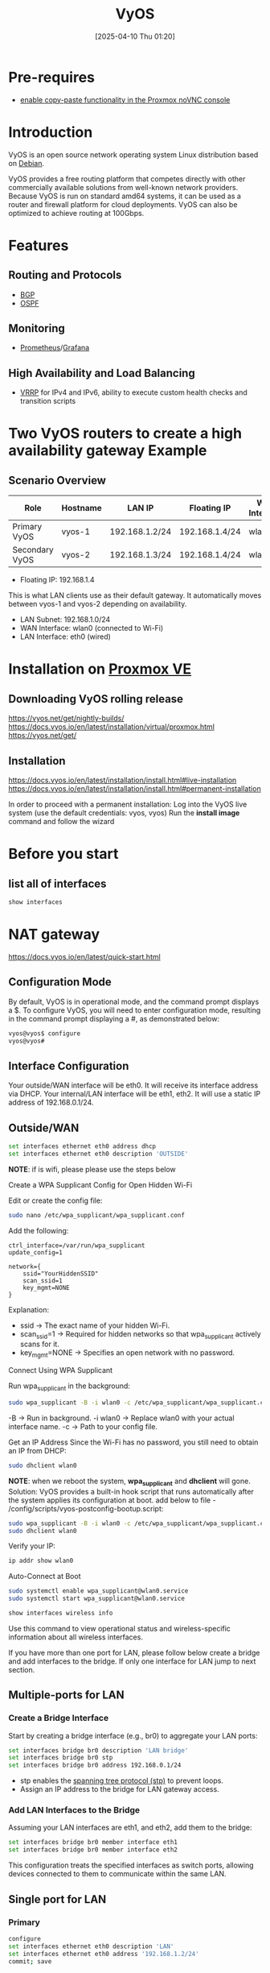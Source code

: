 :PROPERTIES:
:ID:       fe7713cb-166a-46c1-8a1d-8ceca7e61691
:END:
#+title: VyOS
#+date: [2025-04-10 Thu 01:20]

* Pre-requires
+ [[id:7c5d059e-dbde-4d4c-939d-bdfe5a674123][enable copy-paste functionality in the Proxmox noVNC console]]
  
* Introduction
VyOS is an open source network operating system Linux distribution based on [[id:0c65c1a6-4751-4290-876f-6c5ad7694068][Debian]].

VyOS provides a free routing platform that competes directly with other commercially available solutions from well-known network providers. Because VyOS is run on standard amd64 systems, it can be used as a router and firewall platform for cloud deployments. VyOS can also be optimized to achieve routing at 100Gbps.

* Features
** Routing and Protocols
+ [[id:e7b30b16-d942-4c41-ba19-14245c12a572][BGP]]
+ [[id:fb3e12fc-98fb-45a5-8474-a52b1743738b][OSPF]]

** Monitoring
+ [[id:ebc7a85b-cb33-4b29-93f9-0c2d5215bc7a][Prometheus]]/[[id:9f3cd2be-e9b5-4c01-b457-445951a17175][Grafana]]

** High Availability and Load Balancing
+ [[id:e3bd261e-34a6-4c7a-9945-529fb8a363b7][VRRP]] for IPv4 and IPv6, ability to execute custom health checks and transition scripts


* Two VyOS routers to create a high availability gateway Example
** Scenario Overview
| Role           | Hostname | LAN IP         | Floating IP    | WAN Interface | LAN Interface | vrid |
|----------------+----------+----------------+----------------+---------------+---------------+------|
| Primary VyOS   | vyos-1   | 192.168.1.2/24 | 192.168.1.4/24 | wlan0         | eth0          |    4 |
| Secondary VyOS | vyos-2   | 192.168.1.3/24 | 192.168.1.4/24 | wlan0         | eth0          |    4 |
					
+ Floating IP: 192.168.1.4
This is what LAN clients use as their default gateway.
It automatically moves between vyos-1 and vyos-2 depending on availability.
+ LAN Subnet: 192.168.1.0/24
+ WAN Interface: wlan0 (connected to Wi-Fi)
+ LAN Interface: eth0 (wired)

* Installation on [[id:77bd7428-f1ee-4306-8d5a-62f38134dfc5][Proxmox VE]]
  
** Downloading VyOS rolling release

https://vyos.net/get/nightly-builds/
https://docs.vyos.io/en/latest/installation/virtual/proxmox.html
https://vyos.net/get/

** Installation
https://docs.vyos.io/en/latest/installation/install.html#live-installation
https://docs.vyos.io/en/latest/installation/install.html#permanent-installation

In order to proceed with a permanent installation:
Log into the VyOS live system (use the default credentials: vyos, vyos)
Run the *install image* command and follow the wizard

* Before you start
** list all of interfaces
#+begin_src bash
  show interfaces
#+end_src

* NAT gateway
https://docs.vyos.io/en/latest/quick-start.html
** Configuration Mode
By default, VyOS is in operational mode, and the command prompt displays a $. To configure VyOS, you will need to enter configuration mode, resulting in the command prompt displaying a #, as demonstrated below:
#+begin_src bash
vyos@vyos$ configure
vyos@vyos#
#+end_src
** Interface Configuration
Your outside/WAN interface will be eth0. It will receive its interface address via DHCP.
Your internal/LAN interface will be eth1, eth2. It will use a static IP address of 192.168.0.1/24.

** Outside/WAN
#+begin_src bash
set interfaces ethernet eth0 address dhcp
set interfaces ethernet eth0 description 'OUTSIDE'
#+end_src

*NOTE*: if is wifi, please please use the steps below

Create a WPA Supplicant Config for Open Hidden Wi-Fi

Edit or create the config file:
#+begin_src bash
sudo nano /etc/wpa_supplicant/wpa_supplicant.conf
#+end_src


Add the following:
#+begin_src file
ctrl_interface=/var/run/wpa_supplicant
update_config=1

network={
    ssid="YourHiddenSSID"
    scan_ssid=1
    key_mgmt=NONE
}
#+end_src


Explanation:

+ ssid → The exact name of your hidden Wi-Fi.
+ scan_ssid=1 → Required for hidden networks so that wpa_supplicant actively scans for it.
+ key_mgmt=NONE → Specifies an open network with no password.

Connect Using WPA Supplicant

Run wpa_supplicant in the background:
#+begin_src bash
sudo wpa_supplicant -B -i wlan0 -c /etc/wpa_supplicant/wpa_supplicant.conf
#+end_src

-B → Run in background.
-i wlan0 → Replace wlan0 with your actual interface name.
-c → Path to your config file.

Get an IP Address
Since the Wi-Fi has no password, you still need to obtain an IP from DHCP:
#+begin_src bash
sudo dhclient wlan0
#+end_src

*NOTE*: when we reboot the system, *wpa_supplicant* and *dhclient* will gone.
Solution:
VyOS provides a built-in hook script that runs automatically after the system applies its configuration at boot.
add below to file - /config/scripts/vyos-postconfig-bootup.script:
#+begin_src bash
sudo wpa_supplicant -B -i wlan0 -c /etc/wpa_supplicant/wpa_supplicant.conf
sudo dhclient wlan0
#+end_src

Verify your IP:
#+begin_src bash
ip addr show wlan0
#+end_src

Auto-Connect at Boot
#+begin_src bash
  sudo systemctl enable wpa_supplicant@wlan0.service
  sudo systemctl start wpa_supplicant@wlan0.service
#+end_src

#+begin_src bash
show interfaces wireless info
#+end_src

Use this command to view operational status and wireless-specific information about all wireless interfaces.

If you have more than one port for LAN, please follow below create a bridge and add interfaces to the bridge. If only one interface for LAN jump to next section.

** Multiple-ports for LAN
*** Create a Bridge Interface
Start by creating a bridge interface (e.g., br0) to aggregate your LAN ports:
#+begin_src bash
set interfaces bridge br0 description 'LAN bridge'
set interfaces bridge br0 stp
set interfaces bridge br0 address 192.168.0.1/24
#+end_src
+ stp enables the [[id:b5b8bfb0-70f8-4c51-86a7-073b043c3546][spanning tree protocol (stp)]] to prevent loops.
+ Assign an IP address to the bridge for LAN gateway access.

*** Add LAN Interfaces to the Bridge
Assuming your LAN interfaces are eth1, and eth2, add them to the bridge:
#+begin_src bash
set interfaces bridge br0 member interface eth1
set interfaces bridge br0 member interface eth2
#+end_src
This configuration treats the specified interfaces as switch ports, allowing devices connected to them to communicate within the same LAN.

** Single port for LAN
*** Primary
#+begin_src bash
configure
set interfaces ethernet eth0 description 'LAN'
set interfaces ethernet eth0 address '192.168.1.2/24'
commit; save
#+end_src
*** Secondary
#+begin_src bash
configure
set interfaces ethernet eth0 description 'LAN'
set interfaces ethernet eth0 address '192.168.1.3/24'
commit; save
#+end_src

** Configure NAT (masquerade) LAN→WAN
*** Primary (replace WAN_IF as appropriate)
#+begin_src bash
configure
set nat source rule 10 description 'NAT LAN to WAN'
set nat source rule 10 outbound-interface name 'WAN_IF'
set nat source rule 10 source address '192.168.1.0/24'
set nat source rule 10 translation address 'masquerade'
commit; save
#+end_src

*** Secondary (replace WAN_IF as appropriate)
#+begin_src bash
configure
set nat source rule 10 description 'NAT LAN to WAN'
set nat source rule 10 outbound-interface name 'WAN_IF'
set nat source rule 10 source address '192.168.1.0/24'
set nat source rule 10 translation address 'masquerade'
commit; save
#+end_src

** VRRP HA 
https://docs.vyos.io/en/latest/configuration/highavailability/

*** Key VRRP Settings
+ Virtual Address: 192.168.1.4 → The floating IP for LAN clients
+ Group Name: LAN
+ Priority:
  + Higher = preferred master
  + Primary uses 200
  + Secondary uses 100
+ Preempt - Preemption is enabled by default:
  + Ensures the primary regains master status when it comes back online.

*** Primary (higher priority)
#+begin_src bash
configure
set high-availability vrrp group LAN interface 'eth0'
set high-availability vrrp group LAN vrid '4'
set high-availability vrrp group LAN address '192.168.1.4/24'
set high-availability vrrp group LAN priority '200'
set high-availability vrrp group LAN advertise-interval '1'
commit
save
#+end_src
*** Secondary (lower priority)
#+begin_src bash
configure
set high-availability vrrp group LAN interface 'eth0'
set high-availability vrrp group LAN vrid '4'
set high-availability vrrp group LAN address '192.168.1.4/24'
set high-availability vrrp group LAN priority '100'
set high-availability vrrp group LAN advertise-interval '1'
commit
save
#+end_src
*** Verify VRRP status
#+begin_src bash
run show vrrp
#+end_src

** DHCP/DNS quick-start
The following settings will configure DHCP and DNS services on your internal/LAN network, where VyOS will act as the default gateway and DNS server.
+ The default gateway and DNS recursor address will be 192.168.0.1/24
+ The address range 192.168.0.2/24 - 192.168.0.8/24 will be reserved for static assignments
+ DHCP clients will be assigned IP addresses within the range of 192.168.0.9 - 192.168.0.254 and have a domain name of internal-network
+ DHCP leases will hold for one day (86400 seconds)
+ VyOS will serve as a full DNS recursor, replacing the need to utilize Google, Cloudflare, or other public DNS servers (which is good for privacy)
+ Only hosts from your internal/LAN network can use the DNS recursor

#+begin_src bash
set service dhcp-server shared-network-name LAN subnet 192.168.0.0/24 option default-router '192.168.0.1'
set service dhcp-server shared-network-name LAN subnet 192.168.0.0/24 option name-server '192.168.0.1'
set service dhcp-server shared-network-name LAN subnet 192.168.0.0/24 option domain-name 'vyos.net'
set service dhcp-server shared-network-name LAN subnet 192.168.0.0/24 lease '86400'
set service dhcp-server shared-network-name LAN subnet 192.168.0.0/24 range 0 start '192.168.0.9'
set service dhcp-server shared-network-name LAN subnet 192.168.0.0/24 range 0 stop '192.168.0.254'
set service dhcp-server shared-network-name LAN subnet 192.168.0.0/24 subnet-id '1'

set service dns forwarding cache-size '0'
set service dns forwarding listen-address '192.168.0.1'
set service dns forwarding allow-from '192.168.0.0/24'
#+end_src

** [[id:f7904304-e3e3-484c-b541-349030a56fe3][Firewall]]
https://docs.vyos.io/en/latest/quick-start.html#firewall

** Commit and Save
After every configuration change, you need to apply the changes by using the following command:
#+begin_src bash
commit
#+end_src

Once your configuration works as expected, you can save it permanently by using the following command:
#+begin_src bash
save
#+end_src
  
* WWAN - Wireless Wide-Area-Network
:PROPERTIES:
:ID:       049298d5-7b83-4ce2-8cfe-c6e50bf141a7
:END:
https://docs.vyos.io/en/stable/configuration/interfaces/wwan.html

** Supported LTE cards
+ Sierra Wireless AirPrime MC7304 miniPCIe card (LTE)
+ Sierra Wireless AirPrime MC7430 miniPCIe card (LTE)
+ Sierra Wireless AirPrime MC7455 miniPCIe card (LTE)
+ Sierra Wireless AirPrime MC7710 miniPCIe card (LTE)
+ Huawei ME909u-521 miniPCIe card (LTE)
+ Huawei ME909s-120 miniPCIe card (LTE)
  
** Supported [[id:632cf3c1-f7dc-4e2f-9ca7-e701322621bd][WIFI]] cards
VyOS is based on Debian (depends on the version, like 1.3 → Debian 10 "Buster"), so Wi-Fi card compatibility is similar to Debian Linux. These chipsets are usually your safest bet:

*** Atheros AR9xxx series (ath9k)
✅ Fully open-source drivers
✅ Stable and well-supported in Debian
Works in both AP and client mode
Good for hostapd (if you're trying to make VyOS a Wi-Fi AP)

* Reference List
1. https://docs.vyos.io/en/sagitta/
2. https://forum.vyos.io/t/article-vyos-for-home-use/14715
3. https://akyriako.medium.com/configure-vyos-as-a-software-based-router-for-your-home-labs-private-networks-a0f4529f0b99
4. https://en.wikipedia.org/wiki/VyOS
